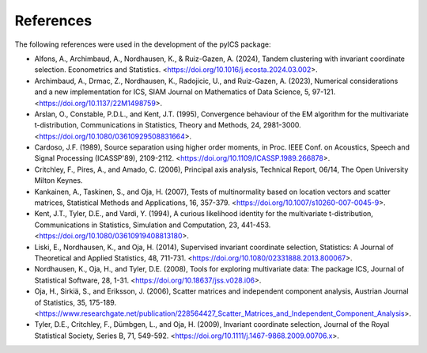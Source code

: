 References
==========

The following references were used in the development of the pyICS package:

- Alfons, A., Archimbaud, A., Nordhausen, K., & Ruiz-Gazen, A. (2024), Tandem clustering with invariant coordinate selection. Econometrics and Statistics. <https://doi.org/10.1016/j.ecosta.2024.03.002>.
- Archimbaud, A., Drmac, Z., Nordhausen, K., Radojicic, U., and Ruiz-Gazen, A. (2023), Numerical considerations and a new implementation for ICS, SIAM Journal on Mathematics of Data Science, 5, 97-121. <https://doi.org/10.1137/22M1498759>.
- Arslan, O., Constable, P.D.L., and Kent, J.T. (1995), Convergence behaviour of the EM algorithm for the multivariate t-distribution, Communications in Statistics, Theory and Methods, 24, 2981-3000. <https://doi.org/10.1080/03610929508831664>.
- Cardoso, J.F. (1989), Source separation using higher order moments, in Proc. IEEE Conf. on Acoustics, Speech and Signal Processing (ICASSP'89), 2109-2112. <https://doi.org/10.1109/ICASSP.1989.266878>.
- Critchley, F., Pires, A., and Amado, C. (2006), Principal axis analysis, Technical Report, 06/14, The Open University Milton Keynes.
- Kankainen, A., Taskinen, S., and Oja, H. (2007), Tests of multinormality based on location vectors and scatter matrices, Statistical Methods and Applications, 16, 357-379. <https://doi.org/10.1007/s10260-007-0045-9>.
- Kent, J.T., Tyler, D.E., and Vardi, Y. (1994), A curious likelihood identity for the multivariate t-distribution, Communications in Statistics, Simulation and Computation, 23, 441-453. <https://doi.org/10.1080/03610919408813180>.
- Liski, E., Nordhausen, K., and Oja, H. (2014), Supervised invariant coordinate selection, Statistics: A Journal of Theoretical and Applied Statistics, 48, 711-731. <https://doi.org/10.1080/02331888.2013.800067>.
- Nordhausen, K., Oja, H., and Tyler, D.E. (2008), Tools for exploring multivariate data: The package ICS, Journal of Statistical Software, 28, 1-31. <https://doi.org/10.18637/jss.v028.i06>.
- Oja, H., Sirkiä, S., and Eriksson, J. (2006), Scatter matrices and independent component analysis, Austrian Journal of Statistics, 35, 175-189. <https://www.researchgate.net/publication/228564427_Scatter_Matrices_and_Independent_Component_Analysis>.
- Tyler, D.E., Critchley, F., Dümbgen, L., and Oja, H. (2009), Invariant coordinate selection, Journal of the Royal Statistical Society, Series B, 71, 549-592. <https://doi.org/10.1111/j.1467-9868.2009.00706.x>.
